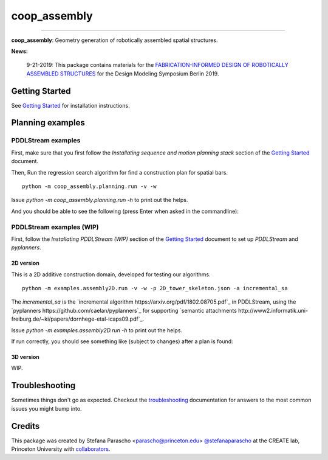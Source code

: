=============
coop_assembly
=============

.. start-badges

.. image:: https://img.shields.io/badge/compas-0.18.1-blue
    :target: https://github.com/compas-dev/compas
    :alt: compas version

.. image:: https://img.shields.io/badge/compas-0.14.0-pink
    :target: https://github.com/compas-dev/compas_fab
    :alt: compas_fab version

-----

.. image:: https://img.shields.io/badge/License-MIT-blue
    :target: https://github.com/stefanaparascho/coop_assembly/blob/dev/LICENSE
    :alt: License MIT

.. image:: https://travis-ci.com/yijiangh/coop_assembly.svg?branch=dev
    :target: https://travis-ci.com/yijiangh/coop_assembly

.. image:: https://readthedocs.org/projects/coop-assembly/badge/?version=latest
    :target: https://coop-assembly.readthedocs.io/en/latest/?badge=latest
    :alt: Documentation Status

.. image:: https://coveralls.io/repos/github/yijiangh/coop_assembly/badge.svg?branch=dev
    :target: https://coveralls.io/github/yijiangh/coop_assembly?branch=dev

.. end-badges

.. Write project description

**coop_assembly**: Geometry generation of robotically assembled spatial structures.

**News:**

    9-21-2019: This package contains materials for the `FABRICATION-INFORMED DESIGN OF
    ROBOTICALLY ASSEMBLED STRUCTURES <https://design-modelling-symposium.de/workshops/fabrication-informed-design-of-robotically-assembled-structures/>`_
    for the Design Modeling Symposium Berlin 2019.

Getting Started
----------------

See `Getting Started <./docs/getting_started.rst>`_ for installation instructions.

Planning examples
-----------------

PDDLStream examples
```````````````````

First, make sure that you first follow the `Installating sequence and motion planning stack` section
of the `Getting Started <./docs/getting_started.rst>`_ document.

Then, Run the regression search algorithm for find a construction plan for spatial bars.

::

    python -m coop_assembly.planning.run -v -w

Issue `python -m coop_assembly.planning.run -h` to print out the helps.

And you should be able to see the following (press Enter when asked in the commandline):

.. image:: http://img.youtube.com/vi/KGrHz5gNqqc/0.jpg
    :target: http://www.youtube.com/watch?feature=player_embedded&v=KGrHz5gNqqc
    :alt: bar assembly simulated demo

PDDLStream examples (WIP)
`````````````````````````

First, follow the `Installating PDDLStream (WIP)` section
of the `Getting Started <./docs/getting_started.rst>`_ document to set up `PDDLStream` and `pyplanners`.

2D version
::::::::::

This is a 2D additive construction domain, developed for testing our algorithms.

::

    python -m examples.assembly2D.run -v -w -p 2D_tower_skeleton.json -a incremental_sa

The `incremental_sa` is the `incremental algorithm https://arxiv.org/pdf/1802.08705.pdf`_ in PDDLStream, using
the `pyplanners https://github.com/caelan/pyplanners`_ for supporting
`semantic attachments http://www2.informatik.uni-freiburg.de/~ki/papers/dornhege-etal-icaps09.pdf`_.

Issue `python -m examples.assembly2D.run -h` to print out the helps.

If run correctly, you should see something like (subject to changes) after a plan is found:

.. image:: http://img.youtube.com/vi/xAPpfH2SzDo/0.jpg
    :target: http://www.youtube.com/watch?feature=player_embedded&v=xAPpfH2SzDo
    :alt: bar assembly simulated demo

3D version
::::::::::

WIP.

Troubleshooting
---------------

Sometimes things don't go as expected. Checkout the `troubleshooting <./docs/troubleshooting.rst>`_ documentation for answers to the most common issues you might bump into.

Credits
-------

This package was created by Stefana Parascho <parascho@princeton.edu> `@stefanaparascho <https://github.com/stefanaparascho>`_
at the CREATE lab, Princeton University with `collaborators <./AUTHORS.rst>`_.
